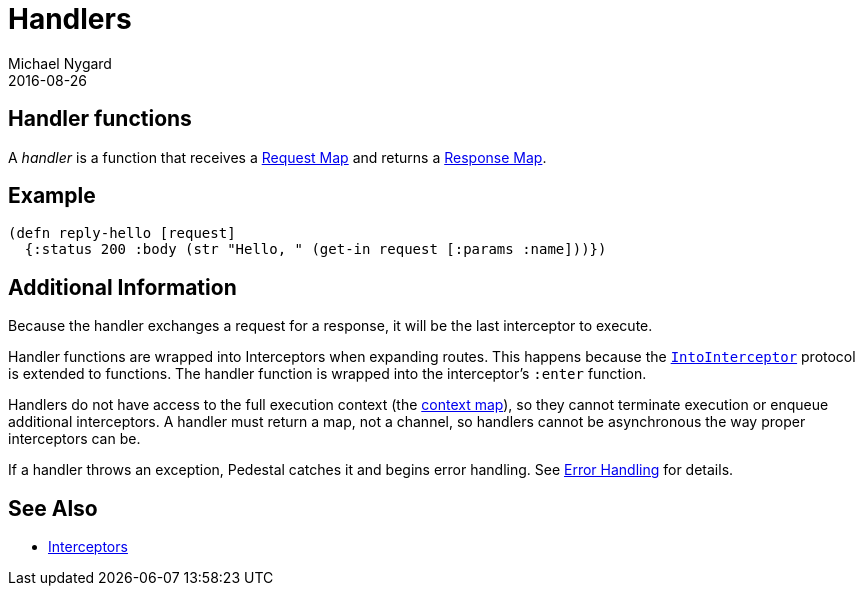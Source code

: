 = Handlers
Michael Nygard
2016-08-26
:jbake-type: page
:toc: macro
:icons: font
:section: reference

ifdef::env-github,env-browser[:outfilessuffix: .adoc]

== Handler functions

A _handler_ is a function that receives a link:request-map[Request
Map] and returns a link:response-map[Response Map].

== Example

[source,clojure]
----
(defn reply-hello [request]
  {:status 200 :body (str "Hello, " (get-in request [:params :name]))})
----

== Additional Information

Because the handler exchanges a request for a response, it will be the
last interceptor to execute.

Handler functions are wrapped into Interceptors when expanding
routes. This happens because the
link:../api/io.pedestal.interceptor.html#var-IntoInterceptor[`IntoInterceptor`]
protocol is extended to functions. The handler function is wrapped
into the interceptor's `:enter` function.

Handlers do not have access to the full execution context (the link:context-map[context map]), so they
cannot terminate execution or enqueue additional interceptors.
A handler must return a map, not a channel, so handlers cannot be asynchronous the way proper
interceptors can be.

If a handler throws an exception, Pedestal catches it and begins error
handling. See link:error-handling[Error Handling] for details.

== See Also

* link:interceptors[Interceptors]
